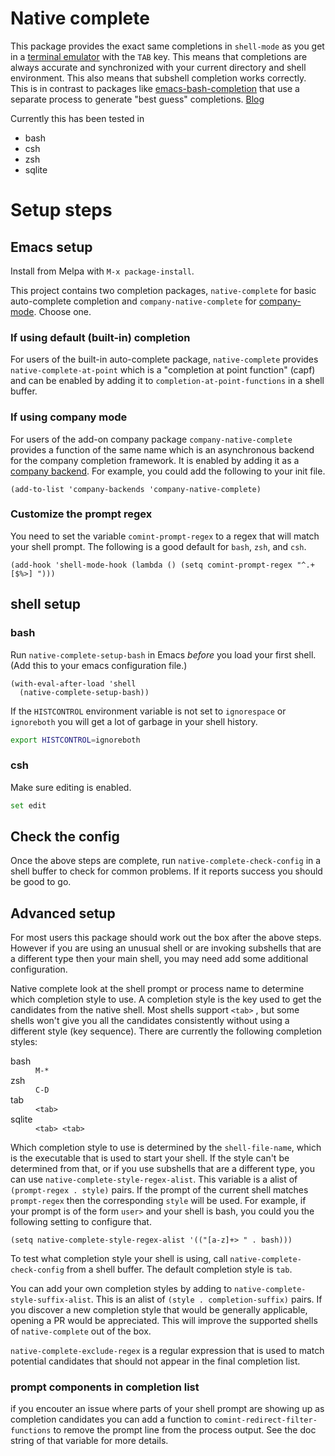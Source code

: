 * Native complete

[[https://melpa.org/#/native-complete][file:https://melpa.org/packages/native-complete-badge.svg]]
[[https://github.com/CeleritasCelery/emacs-native-shell-complete/actions?query=workflow%3ACI][file:https://github.com/CeleritasCelery/emacs-native-shell-complete/workflows/CI/badge.svg]]

This package provides the exact same completions in ~shell-mode~ as you get in a [[https://www.gnu.org/software/emacs/manual/html_node/emacs/Terminal-emulator.html][terminal emulator]] with the =TAB= key. This means that completions are always accurate and synchronized with your current directory and shell environment. This also means that subshell completion works correctly. This is in contrast to packages like [[https://github.com/szermatt/emacs-bash-completion][emacs-bash-completion]] that use a separate process to generate "best guess" completions. [[https://coredumped.dev/2020/01/04/native-shell-completion-in-emacs/][Blog]]

[[file:images/demo.gif]]

Currently this has been tested in

- bash
- csh
- zsh
- sqlite

* Setup steps
**  Emacs setup
Install from Melpa with ~M-x package-install~.

This project contains two completion packages, ~native-complete~ for basic auto-complete completion and ~company-native-complete~ for [[https://company-mode.github.io/][company-mode]]. Choose one.

*** If using default (built-in) completion
For users of the built-in auto-complete package, ~native-complete~ provides ~native-complete-at-point~ which is a "completion at point function" (capf) and can be enabled by adding it to ~completion-at-point-functions~ in a shell buffer.

*** If using company mode
For users of the add-on company package ~company-native-complete~ provides a function of the same name which is an asynchronous backend for the company completion framework. It is enabled by adding it as a [[https://company-mode.github.io/manual/Backends.html#Backends][company backend]]. For example, you could add the following to your init file.

#+begin_src elisp
(add-to-list 'company-backends 'company-native-complete)
#+end_src

*** Customize the prompt regex
You need to set the variable ~comint-prompt-regex~ to a regex that will match your shell prompt. The following is a good default for ~bash~, ~zsh~, and ~csh~.
#+begin_src elisp
  (add-hook 'shell-mode-hook (lambda () (setq comint-prompt-regex "^.+[$%>] ")))
#+end_src

** shell setup
*** bash
Run ~native-complete-setup-bash~ in Emacs /before/ you load your first shell.  
(Add this to your emacs configuration file.)
#+BEGIN_SRC elisp
  (with-eval-after-load 'shell
    (native-complete-setup-bash))
#+END_SRC

If the ~HISTCONTROL~ environment variable is not set to ~ignorespace~ or ~ignoreboth~
you will get a lot of garbage in your shell history.
#+BEGIN_SRC sh
  export HISTCONTROL=ignoreboth
#+END_SRC

*** csh
Make sure editing is enabled.
#+BEGIN_SRC sh
  set edit
#+END_SRC

** Check the config
Once the above steps are complete, run ~native-complete-check-config~ in a shell buffer to check for common problems. If it reports success you should be good to go.
** Advanced setup
For most users this package should work out the box after the above steps. However if you are using an unusual shell or are invoking subshells that are a different type then your main shell, you may need add some additional configuration.

Native complete look at the shell prompt or process name to determine which completion style to use. A completion style is the key used to get the candidates from the native shell. Most shells support ~<tab>~ , but some shells won't give you all the candidates consistently without using a different style (key sequence). There are currently the following completion styles:

- bash ::   ~M-*~
- zsh ::  ~C-D~
- tab ::  ~<tab>~
- sqlite :: =<tab> <tab>=

Which completion style to use is determined by the ~shell-file-name~, which is the executable that is used to start your shell. If the style can't be determined from that, or if you use subshells that are a different type, you can use ~native-complete-style-regex-alist~. This variable is a alist of ~(prompt-regex . style)~ pairs. If the prompt of the current shell matches ~prompt-regex~ then the corresponding ~style~ will be used. For example, if your prompt is of the form ~user>~ and your shell is bash, you could you the following setting to configure that.
#+BEGIN_SRC elisp
  (setq native-complete-style-regex-alist '(("[a-z]+> " . bash)))
#+END_SRC

To test what completion style your shell is using, call ~native-complete-check-config~ from a shell buffer. The default completion style is ~tab~.

You can add your own completion styles by adding to ~native-complete-style-suffix-alist~. This is an alist of ~(style . completion-suffix)~ pairs. If you discover a new completion style that would be generally applicable, opening a PR would be appreciated. This will improve the supported shells of ~native-complete~ out of the box.

~native-complete-exclude-regex~ is a regular expression that is used to match potential candidates that should not appear in the final completion list.

*** prompt components in completion list
 if you encouter an issue where parts of your shell prompt are showing up as completion candidates you can add a function to ~comint-redirect-filter-functions~ to remove the prompt line from the process output. See the doc string of that variable for more details.
